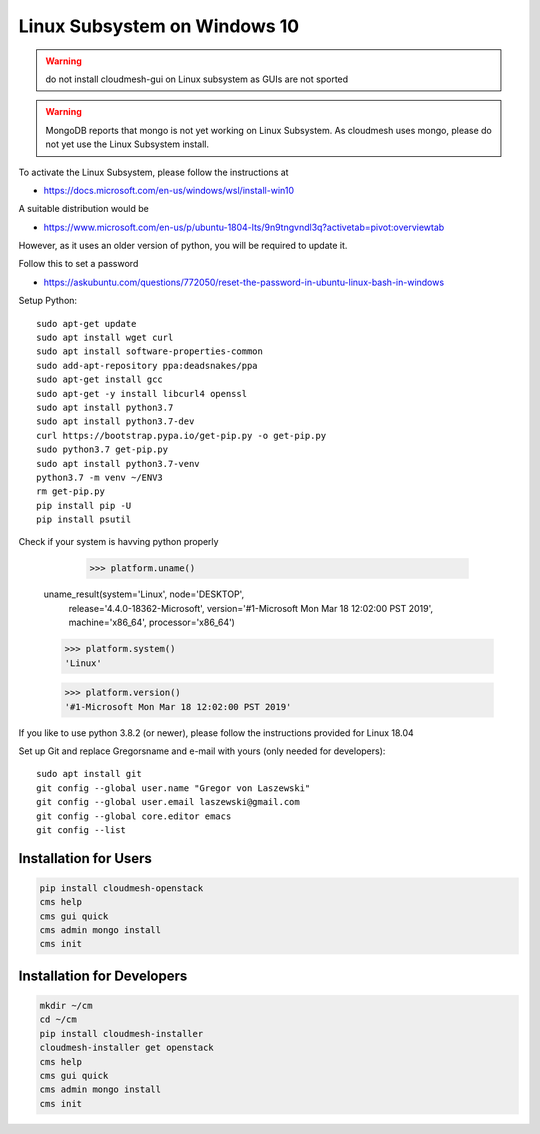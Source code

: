Linux Subsystem on Windows 10
=============================

.. warning::  do not install cloudmesh-gui on Linux subsystem as GUIs are not
               sported

.. warning:: MongoDB reports that mongo is not yet working on Linux
	         Subsystem. As cloudmesh uses mongo, please do not yet use
	         the Linux Subsystem install.

To activate the Linux Subsystem, please follow the instructions at

* https://docs.microsoft.com/en-us/windows/wsl/install-win10

A suitable distribution would be

* https://www.microsoft.com/en-us/p/ubuntu-1804-lts/9n9tngvndl3q?activetab=pivot:overviewtab

However, as it uses an older version of python, you will be required to update it.

Follow this to set a password

* https://askubuntu.com/questions/772050/reset-the-password-in-ubuntu-linux-bash-in-windows


Setup Python::

   sudo apt-get update
   sudo apt install wget curl
   sudo apt install software-properties-common
   sudo add-apt-repository ppa:deadsnakes/ppa
   sudo apt-get install gcc
   sudo apt-get -y install libcurl4 openssl
   sudo apt install python3.7
   sudo apt install python3.7-dev
   curl https://bootstrap.pypa.io/get-pip.py -o get-pip.py
   sudo python3.7 get-pip.py
   sudo apt install python3.7-venv
   python3.7 -m venv ~/ENV3
   rm get-pip.py
   pip install pip -U
   pip install psutil

Check if your system is havving python properly

    >>> platform.uname()
   uname_result(system='Linux', node='DESKTOP',
                 release='4.4.0-18362-Microsoft',
                 version='#1-Microsoft Mon Mar 18 12:02:00 PST 2019',
                 machine='x86_64', processor='x86_64')

   >>> platform.system()
   'Linux'

   >>> platform.version()
   '#1-Microsoft Mon Mar 18 12:02:00 PST 2019'

If you like to use python 3.8.2 (or newer), please follow the instructions provided
for Linux 18.04

Set up Git and replace Gregorsname and e-mail with yours
(only needed for developers)::

   sudo apt install git
   git config --global user.name "Gregor von Laszewski"
   git config --global user.email laszewski@gmail.com
   git config --global core.editor emacs
   git config --list



Installation for Users
-----------------------

.. code-block:: bash

    pip install cloudmesh-openstack
    cms help
    cms gui quick
    cms admin mongo install
    cms init

Installation for Developers
---------------------------

.. code-block:: bash

    mkdir ~/cm
    cd ~/cm
    pip install cloudmesh-installer
    cloudmesh-installer get openstack
    cms help
    cms gui quick
    cms admin mongo install
    cms init



